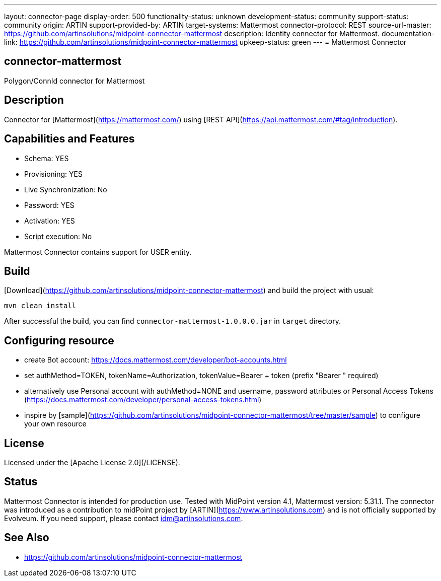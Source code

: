---
layout: connector-page
display-order: 500
functionality-status: unknown
development-status: community
support-status: community
origin: ARTIN
support-provided-by: ARTIN
target-systems: Mattermost
connector-protocol: REST
source-url-master: https://github.com/artinsolutions/midpoint-connector-mattermost
description: Identity connector for Mattermost.
documentation-link: https://github.com/artinsolutions/midpoint-connector-mattermost
upkeep-status: green
---
= Mattermost Connector

== connector-mattermost

Polygon/ConnId connector for Mattermost

== Description

Connector for [Mattermost](https://mattermost.com/) using [REST API](https://api.mattermost.com/#tag/introduction).

== Capabilities and Features

* Schema: YES
* Provisioning: YES
* Live Synchronization: No
* Password: YES
* Activation: YES
* Script execution: No

Mattermost Connector contains support for USER entity.

== Build

[Download](https://github.com/artinsolutions/midpoint-connector-mattermost) and build the project with usual:

[source]
----
mvn clean install
----

After successful the build, you can find `connector-mattermost-1.0.0.0.jar` in `target` directory.

== Configuring resource

* create Bot account: https://docs.mattermost.com/developer/bot-accounts.html
* set authMethod=TOKEN, tokenName=Authorization, tokenValue=Bearer + token  (prefix "Bearer " required)
* alternatively use Personal account with authMethod=NONE and username, password attributes or Personal Access Tokens (https://docs.mattermost.com/developer/personal-access-tokens.html)
* inspire by [sample](https://github.com/artinsolutions/midpoint-connector-mattermost/tree/master/sample) to configure your own resource

== License

Licensed under the [Apache License 2.0](/LICENSE).

== Status

Mattermost Connector is intended for production use. Tested with MidPoint version 4.1, Mattermost version: 5.31.1. The connector was introduced as a contribution to midPoint project by [ARTIN](https://www.artinsolutions.com) and is not officially supported by Evolveum.
If you need support, please contact idm@artinsolutions.com.

== See Also

* https://github.com/artinsolutions/midpoint-connector-mattermost

